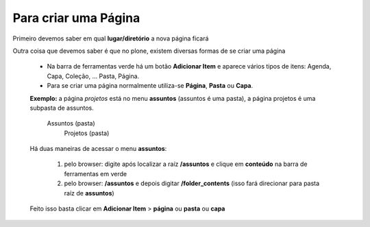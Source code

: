 Para criar uma Página
=====================

Primeiro devemos saber em qual **lugar/diretório** a nova página ficará

Outra coisa que devemos saber é que no plone, existem diversas formas de se criar uma página

	* Na barra de ferramentas verde há um botão **Adicionar Item** e aparece vários tipos de itens: Agenda, Capa, Coleção, ... Pasta, Página.
	* Para se criar uma página normalmente utiliza-se **Página**, **Pasta** ou **Capa**.

	**Exemplo:** a página *projetos* está no menu **assuntos** (assuntos é uma pasta), a página projetos é uma subpasta de assuntos.

		Assuntos (pasta)
			Projetos (pasta)

	
	Há duas maneiras de acessar o menu **assuntos**:
	
		1. pelo browser: digite após localizar a raíz **/assuntos** e clique em **conteúdo** na barra de ferramentas em verde
	
		2. pelo browser: **/assuntos** e depois digitar **/folder_contents** (isso fará direcionar para pasta raíz de **assuntos**)

	Feito isso basta clicar em **Adicionar Item** > **página** ou **pasta** ou **capa**